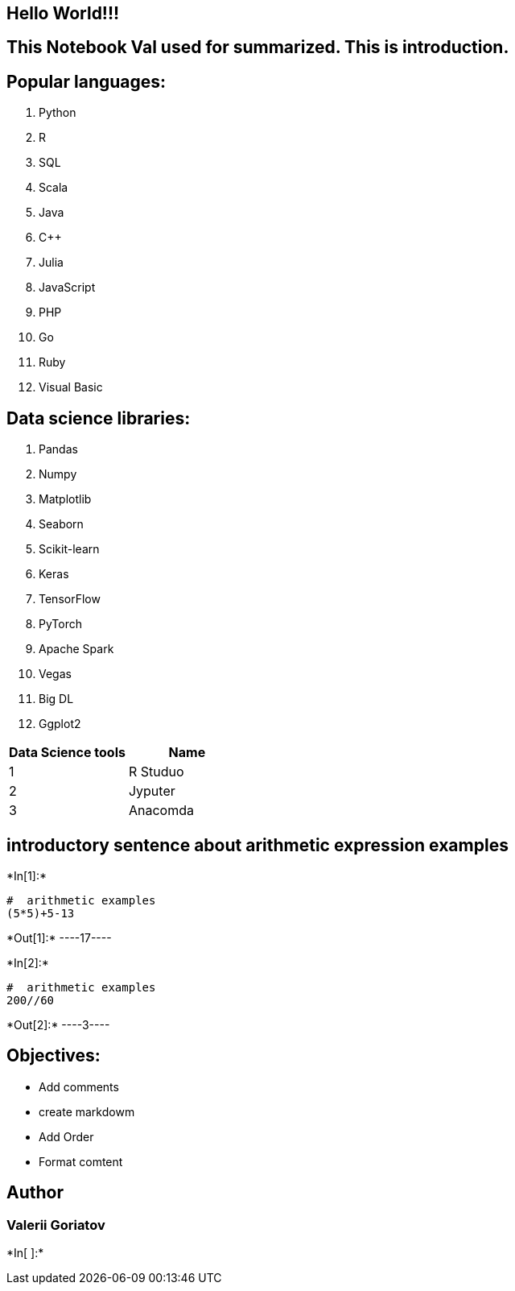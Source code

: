 == Hello World!!!

== This Notebook Val used for summarized. This is introduction.

== Popular languages:

[arabic]
. Python
. R
. SQL
. Scala
. Java
. C++
. Julia
. JavaScript
. PHP
. Go
. Ruby
. Visual Basic

== Data science libraries:

[arabic]
. Pandas
. Numpy
. Matplotlib
. Seaborn
. Scikit-learn
. Keras
. TensorFlow
. PyTorch
. Apache Spark
. Vegas
. Big DL
. Ggplot2

[cols="<,>",options="header",]
|===
|Data Science tools |Name
|1 |R Studuo
|2 |Jyputer
|3 |Anacomda
|===

== introductory sentence about arithmetic expression examples


+*In[1]:*+
[source, ipython3]
----
#  arithmetic examples
(5*5)+5-13
----


+*Out[1]:*+
----17----


+*In[2]:*+
[source, ipython3]
----
#  arithmetic examples
200//60
----


+*Out[2]:*+
----3----

== Objectives:

* Add comments
* create markdowm
* Add Order
* Format comtent

== Author

=== Valerii Goriatov


+*In[ ]:*+
[source, ipython3]
----

----
